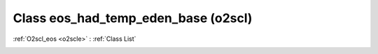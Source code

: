 Class eos_had_temp_eden_base (o2scl)
====================================

:ref:`O2scl_eos <o2scle>` : :ref:`Class List`

.. _eos_had_temp_eden_base:

.. doxygenclass:: o2scl::eos_had_temp_eden_base
